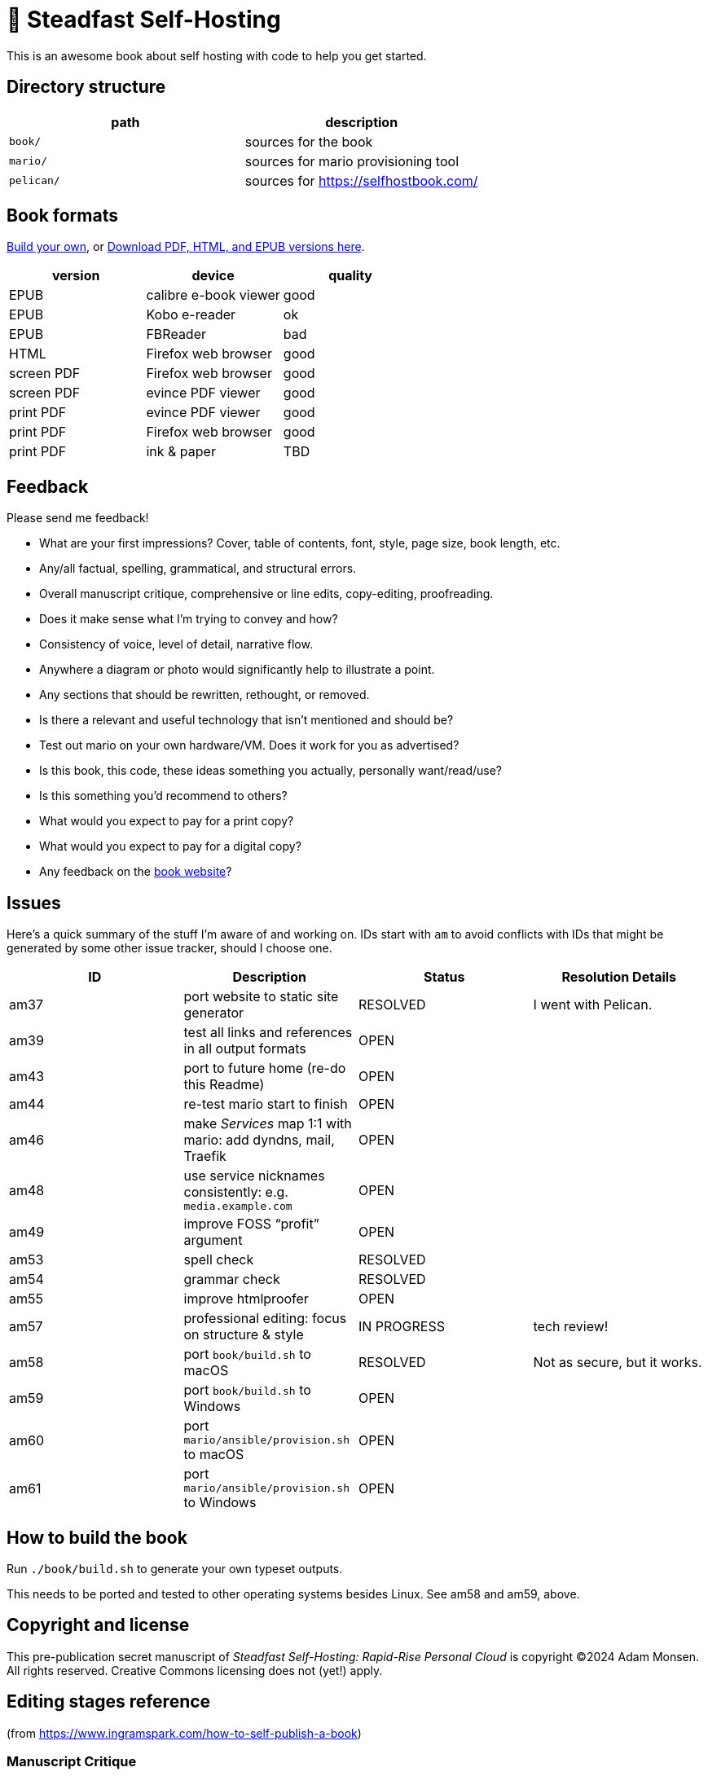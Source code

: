 = 📖 Steadfast Self-Hosting

This is an awesome book about self hosting with code to help you get started.

== Directory structure

|===
|path |description

|`book/` |sources for the book
|`mario/` |sources for mario provisioning tool
|`pelican/` |sources for https://selfhostbook.com/
|===

== Book formats

<<How to build the book,Build your own>>, or https://github.com/meonkeys/shb-review/releases/[Download PDF, HTML, and EPUB versions here].

|===
|version |device |quality

|EPUB |calibre e-book viewer |good
|EPUB |Kobo e-reader |ok
|EPUB |FBReader |bad
|HTML |Firefox web browser |good
|screen PDF |Firefox web browser |good
|screen PDF |evince PDF viewer |good
|print PDF |evince PDF viewer |good
|print PDF |Firefox web browser |good
|print PDF |ink & paper |TBD
|===

== Feedback

Please send me feedback!

* What are your first impressions? Cover, table of contents, font, style, page size, book length, etc.
* Any/all factual, spelling, grammatical, and structural errors.
* Overall manuscript critique, comprehensive or line edits, copy-editing, proofreading.
* Does it make sense what I'm trying to convey and how?
* Consistency of voice, level of detail, narrative flow.
* Anywhere a diagram or photo would significantly help to illustrate a point.
* Any sections that should be rewritten, rethought, or removed.
* Is there a relevant and useful technology that isn't mentioned and should be?
* Test out mario on your own hardware/VM. Does it work for you as advertised?
* Is this book, this code, these ideas something you actually, personally want/read/use?
* Is this something you'd recommend to others?
* What would you expect to pay for a print copy?
* What would you expect to pay for a digital copy?
* Any feedback on the https://selfhostbook.com[book website]?

== Issues

Here's a quick summary of the stuff I'm aware of and working on.
IDs start with `am` to avoid conflicts with IDs that might be generated by some other issue tracker, should I choose one.

|===
|ID |Description |Status |Resolution Details

|am37 |port website to static site generator |RESOLVED |I went with Pelican.
|am39 |test all links and references in all output formats |OPEN |
|am43 |port to future home (re-do this Readme) |OPEN |
|am44 |re-test mario start to finish |OPEN |
|am46 |make _Services_ map 1:1 with mario: add dyndns, mail, Traefik |OPEN |
|am48 |use service nicknames consistently: e.g. `media.example.com` |OPEN |
|am49 |improve FOSS “profit” argument |OPEN |
|am53 |spell check |RESOLVED |
|am54 |grammar check |RESOLVED |
|am55 |improve htmlproofer |OPEN |
|am57 |professional editing: focus on structure & style |IN PROGRESS |tech review!
|am58 |port `book/build.sh` to macOS |RESOLVED |Not as secure, but it works.
|am59 |port `book/build.sh` to Windows |OPEN |
|am60 |port `mario/ansible/provision.sh` to macOS |OPEN |
|am61 |port `mario/ansible/provision.sh` to Windows |OPEN |
|===

== How to build the book

Run `./book/build.sh` to generate your own typeset outputs.

This needs to be ported and tested to other operating systems besides Linux.
See am58 and am59, above.

== Copyright and license

This pre-publication secret manuscript of _Steadfast Self-Hosting: Rapid-Rise Personal Cloud_ is copyright (C)2024 Adam Monsen.
All rights reserved.
Creative Commons licensing does not (yet!) apply.

== Editing stages reference

(from https://www.ingramspark.com/how-to-self-publish-a-book)

=== Manuscript Critique

This is a high-level examination of your manuscript.
It looks at things like narrative voice, plot, and character development.
With this type of critique, editors give feedback on items that will help improve your overall story.

=== Comprehensive Edit / Line Edit

A comprehensive edit addresses structural issues (similar to a manuscript critique), but it also involves a line edit, which looks closely at writing style and language.
With a line edit, an editor focuses on the use of language to communicate your story to a reader.

=== Copyedit

A copyedit is often confused with a line edit, but they're very different steps in the editing process. A copyedit reviews technical flaws--issues with spelling, grammar, and punctuation--and looks for internal inconsistencies throughout the text.

=== Proofread

This is the final step in the editing process. A proofreader examines the final copy of the manuscript (usually after typesetting) for any awkward page breaks, and he or she might perform some light copyediting.

== Style guide

* pay attention to and follow the existing style
** standardize whenever possible and formalize conventions here
* images
** center most and constrain to 80% wide
* exclude optional slashes at ends of hyperlinks
* capitalize product/project names in prose as they appear in upstream's branding/docs
* capitalize only the first letter of the first word of sections/headers
** except: follow styling of proper nouns, acronyms, etc.
* define jargon and acronym twice:
** at first appearance, immediately following the term, in parentheses or locale-appropriate delimiters
** in the glossary
* footnotes
** don't use footnotes
* links
** include links next to or very near context, but try to avoid breaking the flow of text
** always include typed-out URL, never link text directly
*** this is to ensure consistent appearance across print and electronic versions
** exclude URL scheme from http(s) links
*** this is handled automatically by asciidoc option `hide-uri-scheme`
*** `https` is a safe guess/default (and hopefully people insist on `https` client-side!)
** if a link works without `www.` at the beginning of the domain name, omit it
*** this is bit of a risk: we're prioritizing shorter links in favor of more reliable links (some websites redirect, adding back `www.`)
** if a link works without a SEO slug, omit it
*** example w/slug: `+https://reddit.com/r/BorgBackup/comments/v3bwfg/why_should_i_switch_from_restic_to_borg/+`
*** example w/o slug: `+https://reddit.com/r/BorgBackup/comments/v3bwfg/+`
*** shorter is better, canonical/permalink is best (if you are forced to choose)
** use more readable version for cross references whenever possible
*** no: `+<<_more_about_foss>>+`
*** yes: `+<<More about FOSS>>+`
* use “command line” to refer to a Linux text-based interactive user interface
* use https://en.wikipedia.org/wiki/Serial_comma[Oxford commas]
* use https://asciidoctor.org/docs/asciidoc-recommended-practices/#one-sentence-per-line[one sentence] https://sive.rs/1s[per line]
* shell scripts
** prefer long form for command line flags, e.g. `--attribute` instead of `-a`
* release versioning
** use semver-like major, minor, patch version numbers
* source control
** commit early and often
** group logically related changes into single commits
*** consider future maintainers may wish to `git revert`: try to make that easy for them
** group a series of related changes in a branch
** squashing is OK
** before submitting patches:
*** ensure build passes
** commit log messages
*** the first line of a commit log message is very important: say precisely *what* change you made, save the *why* for the rest
*** use infinitive verb forms, e.g. “add -q quiet option”
*** don't wrap body text
*** see also:
**** https://mifosforge.jira.com/wiki/spaces/MIFOS/pages/4456742/Commit+Log+Guide
**** https://lore.kernel.org/git/7vr4waoics.fsf@alter.siamese.dyndns.org/
**** https://tbaggery.com/2008/04/19/a-note-about-git-commit-messages.html
** ChangeLog
*** one entry per release
*** summarize major changes since last release
*** use infinitve forms for “xyz happened” statements
* use `shb` namespace for document attributes
** short for “self-hosting book”
** example: `shb-printPDF`, used when generating a PDF for printing

== am55: improve htmlproofer

`book/.internal-build.sh` runs `htmlproofer`.
Currently I ignore erorrs with an `|| true` statement.
It would be better to ignore or fix the errors.
This is possible by instrumenting links in the text or adjusting the way htmlproofer is configured and run.

Some recent output:

....
Running 3 checks (Images, Links, Scripts) in steadfast.html on *.html files ...


Checking 173 external links
Checking 94 internal links
Checking internal link hashes in 1 file
Ran on 1 file!


For the Links check, the following failures were found:

* At steadfast.html:6581:

  http://catb.org/jargon/html/G/Good-Thing.html is not an HTTPS link

For the Links > External check, the following failures were found:

* At steadfast.html:650:

  External link https://sunrisedata.io failed (status code 404)

* At steadfast.html:5354:

  External link https://github.com/wallabag/docker#upgrading failed: https://github.com/wallabag/docker exists, but the hash 'upgrading' does not (status code 200)

* At steadfast.html:5713:

  External link https://matrix.to/#/#selfhosted:matrix.org failed: https://matrix.to/ exists, but the hash '/#selfhosted:matrix.org' does not (status code 200)

* At steadfast.html:5988:

  External link https://github.com/strukturag/nextcloud-spreed-signaling#running-with-docker failed: https://github.com/strukturag/nextcloud-spreed-signaling exists, but the hash 'running-with-docker' does not (status code 200)


HTML-Proofer found 5 failures!
....

== Patches welcome

Your contributions are most welcome!
When submitting a patch, please:

. Heed the <<Style guide>>.
. Sign off every commit (`git commit --signoff`).
Sorry, I know this is annoying, but it is important.
It certifies you wrote or otherwise have the right to submit the patch, following https://developercertificate.org[Developer Certificate of Origin, version 1.1].

== Warranty

None.
